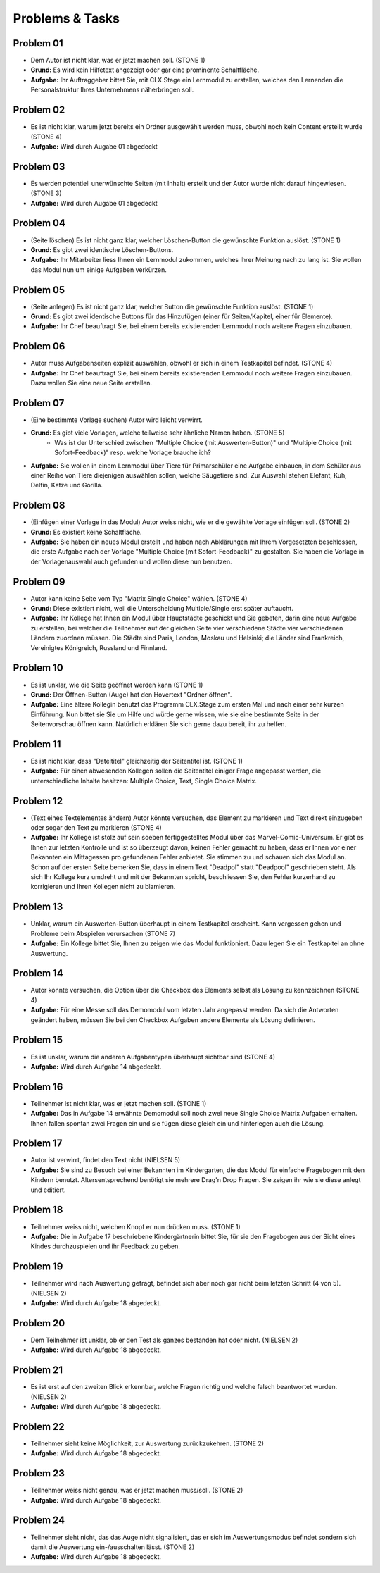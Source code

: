 ================
Problems & Tasks
================


Problem 01
==========

* Dem Autor ist nicht klar, was er jetzt machen soll. (STONE 1)
* **Grund:** Es wird kein Hilfetext angezeigt oder gar eine prominente Schaltfläche.
* **Aufgabe:** Ihr Auftraggeber bittet Sie, mit CLX.Stage ein Lernmodul zu erstellen, welches den Lernenden die Personalstruktur Ihres Unternehmens näherbringen soll.


Problem 02
==========

* Es ist nicht klar, warum jetzt bereits ein Ordner ausgewählt werden muss, obwohl noch kein Content erstellt wurde (STONE 4)
* **Aufgabe:** Wird durch Augabe 01 abgedeckt


Problem 03
==========

* Es werden potentiell unerwünschte Seiten (mit Inhalt) erstellt und der Autor wurde nicht darauf hingewiesen. (STONE 3)
* **Aufgabe:** Wird durch Augabe 01 abgedeckt


Problem 04
==========

* (Seite löschen) Es ist nicht ganz klar, welcher Löschen-Button die gewünschte Funktion auslöst. (STONE 1)
* **Grund:** Es gibt zwei identische Löschen-Buttons.
* **Aufgabe:** Ihr Mitarbeiter liess Ihnen ein Lernmodul zukommen, welches Ihrer Meinung nach zu lang ist. Sie wollen das Modul nun um einige Aufgaben verkürzen.


Problem 05
==========

* (Seite anlegen) Es ist nicht ganz klar, welcher Button die gewünschte Funktion auslöst. (STONE 1)
* **Grund:** Es gibt zwei identische Buttons für das Hinzufügen (einer für Seiten/Kapitel, einer für Elemente).
* **Aufgabe:** Ihr Chef beauftragt Sie, bei einem bereits existierenden Lernmodul noch weitere Fragen einzubauen.


Problem 06
==========

* Autor muss Aufgabenseiten explizit auswählen, obwohl er sich in einem Testkapitel befindet. (STONE 4)
* **Aufgabe:** Ihr Chef beauftragt Sie, bei einem bereits existierenden Lernmodul noch weitere Fragen einzubauen. Dazu wollen Sie eine neue Seite erstellen.


Problem 07
==========

* (Eine bestimmte Vorlage suchen) Autor wird leicht verwirrt.
* **Grund:** Es gibt viele Vorlagen, welche teilweise sehr ähnliche Namen haben. (STONE 5)
	* Was ist der Unterschied zwischen "Multiple Choice (mit Auswerten-Button)" und "Multiple Choice (mit Sofort-Feedback)" resp. welche Vorlage brauche ich?
* **Aufgabe:** Sie wollen in einem Lernmodul über Tiere für Primarschüler eine Aufgabe einbauen, in dem Schüler aus einer Reihe von Tiere diejenigen auswählen sollen, welche Säugetiere sind. Zur Auswahl stehen Elefant, Kuh, Delfin, Katze und Gorilla.


Problem 08
==========

* (Einfügen einer Vorlage in das Modul) Autor weiss nicht, wie er die gewählte Vorlage einfügen soll. (STONE 2)
* **Grund:** Es existiert keine Schaltfläche.
* **Aufgabe:** Sie haben ein neues Modul erstellt und haben nach Abklärungen mit Ihrem Vorgesetzten beschlossen, die erste Aufgabe nach der Vorlage "Multiple Choice (mit Sofort-Feedback)" zu gestalten. Sie haben die Vorlage in der Vorlagenauswahl auch gefunden und wollen diese nun benutzen.


Problem 09
==========

* Autor kann keine Seite vom Typ "Matrix Single Choice" wählen. (STONE 4)
* **Grund:** Diese existiert nicht, weil die Unterscheidung Multiple/Single erst später auftaucht.
* **Aufgabe:** Ihr Kollege hat Ihnen ein Modul über Hauptstädte geschickt und Sie gebeten, darin eine neue Aufgabe zu erstellen, bei welcher die Teilnehmer auf der gleichen Seite vier verschiedene Städte vier verschiedenen Ländern zuordnen müssen. Die Städte sind Paris, London, Moskau und Helsinki; die Länder sind Frankreich, Vereinigtes Königreich, Russland und Finnland. 


Problem 10
==========

* Es ist unklar, wie die Seite geöffnet werden kann  (STONE 1)
* **Grund:** Der Öffnen-Button (Auge) hat den Hovertext "Ordner öffnen".
* **Aufgabe:** Eine ältere Kollegin benutzt das Programm CLX.Stage zum ersten Mal und nach einer sehr kurzen Einführung. Nun bittet sie Sie um Hilfe und würde gerne wissen, wie sie eine bestimmte Seite in der Seitenvorschau öffnen kann. Natürlich erklären Sie sich gerne dazu bereit, ihr zu helfen.


Problem 11
==========

* Es ist nicht klar, dass "Dateititel" gleichzeitig der Seitentitel ist. (STONE 1)
* **Aufgabe:** Für einen abwesenden Kollegen sollen die Seitentitel einiger Frage angepasst werden, die unterschiedliche Inhalte besitzen: Multiple Choice, Text, Single Choice Matrix.


Problem 12
==========

* (Text eines Textelementes ändern) Autor könnte versuchen, das Element zu markieren und Text direkt einzugeben oder sogar den Text zu markieren (STONE 4)
* **Aufgabe:** Ihr Kollege ist stolz auf sein soeben fertiggestelltes Modul über das Marvel-Comic-Universum. Er gibt es Ihnen zur letzten Kontrolle und ist so überzeugt davon, keinen Fehler gemacht zu haben, dass er Ihnen vor einer Bekannten ein Mittagessen pro gefundenen Fehler anbietet. Sie stimmen zu und schauen sich das Modul an. Schon auf der ersten Seite bemerken Sie, dass in einem Text "Deadpol" statt "Deadpool" geschrieben steht. Als sich Ihr Kollege kurz umdreht und mit der Bekannten spricht, beschliessen Sie, den Fehler kurzerhand zu korrigieren und Ihren Kollegen nicht zu blamieren.


Problem 13
==========

* Unklar, warum ein Auswerten-Button überhaupt in einem Testkapitel erscheint. Kann vergessen gehen und Probleme beim Abspielen verursachen (STONE 7)
* **Aufgabe:** Ein Kollege bittet Sie, Ihnen zu zeigen wie das Modul funktioniert. Dazu legen Sie ein Testkapitel an ohne Auswertung.


Problem 14
==========

* Autor könnte versuchen, die Option über die Checkbox des Elements selbst als Lösung zu kennzeichnen (STONE 4)
* **Aufgabe:** Für eine Messe soll das Demomodul vom letzten Jahr angepasst werden. Da sich die Antworten geändert haben, müssen Sie bei den Checkbox Aufgaben andere Elemente als Lösung definieren.


Problem 15
==========

* Es ist unklar, warum die anderen Aufgabentypen überhaupt sichtbar sind  (STONE 4)
* **Aufgabe:** Wird durch Aufgabe 14 abgedeckt.


Problem 16
==========
* Teilnehmer ist nicht klar, was er jetzt machen soll. (STONE 1)
* **Aufgabe:** Das in Aufgabe 14 erwähnte Demomodul soll noch zwei neue Single Choice Matrix Aufgaben erhalten. Ihnen fallen spontan zwei Fragen ein und sie fügen diese gleich ein und hinterlegen auch die Lösung.


Problem 17
==========
* Autor ist verwirrt, findet den Text nicht (NIELSEN 5)
* **Aufgabe:** Sie sind zu Besuch bei einer Bekannten im Kindergarten, die das Modul für einfache Fragebogen mit den Kindern benutzt. Altersentsprechend benötigt sie mehrere Drag'n Drop Fragen. Sie zeigen ihr wie sie diese anlegt und editiert.


Problem 18
==========
* Teilnehmer weiss nicht, welchen Knopf er nun drücken muss. (STONE 1)
* **Aufgabe:** Die in Aufgabe 17 beschriebene Kindergärtnerin bittet Sie, für sie den Fragebogen aus der Sicht eines Kindes durchzuspielen und ihr Feedback zu geben.


Problem 19
==========
* Teilnehmer wird nach Auswertung gefragt, befindet sich aber noch gar nicht beim letzten Schritt (4 von 5). (NIELSEN 2)
* **Aufgabe:** Wird durch Aufgabe 18 abgedeckt.


Problem 20
==========
*  Dem Teilnehmer ist unklar, ob er den Test als ganzes bestanden hat oder nicht. (NIELSEN 2)
* **Aufgabe:** Wird durch Aufgabe 18 abgedeckt.


Problem 21
==========
* Es ist erst auf den zweiten Blick erkennbar, welche Fragen richtig und welche falsch beantwortet wurden. (NIELSEN 2)
* **Aufgabe:** Wird durch Aufgabe 18 abgedeckt.


Problem 22
==========
* Teilnehmer sieht keine Möglichkeit, zur Auswertung zurückzukehren. (STONE 2)
* **Aufgabe:** Wird durch Aufgabe 18 abgedeckt.


Problem 23
==========
* Teilnehmer weiss nicht genau, was er jetzt machen muss/soll. (STONE 2)
* **Aufgabe:** Wird durch Aufgabe 18 abgedeckt.


Problem 24
==========
* Teilnehmer sieht nicht, das das Auge nicht signalisiert, das er sich im Auswertungsmodus befindet sondern sich damit die Auswertung ein-/ausschalten lässt. (STONE 2)
* **Aufgabe:** Wird durch Aufgabe 18 abgedeckt.
